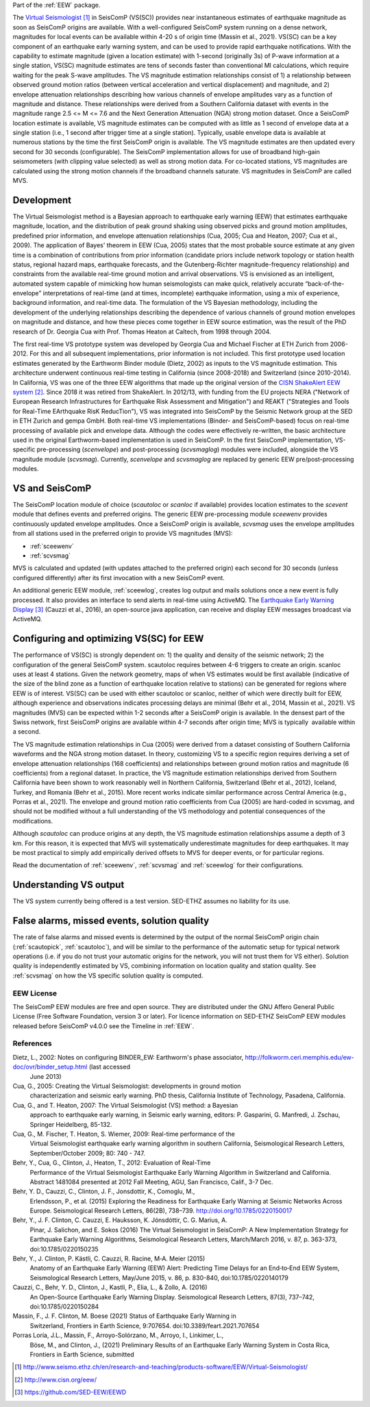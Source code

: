 Part of the :ref:`EEW` package.

The  `Virtual Seismologist`_ in SeisComP (VS(SC)) provides near instantaneous
estimates of earthquake magnitude as soon as SeisComP origins are available.
With a well-configured SeisComP system running on a dense network, magnitudes
for local events can be available within 4-20 s of origin time (Massin et al.,
2021). VS(SC) can be a key component of an earthquake early warning system, and
can be used to provide rapid earthquake notifications. With the capability to
estimate magnitude (given a location estimate) with 1-second (originally 3s) of
P-wave information at a single station, VS(SC) magnitude estimates are tens of
seconds faster than conventional Ml calculations, which require waiting for the
peak S-wave amplitudes. The VS magnitude estimation relationships consist of 1)
a relationship between observed ground motion ratios (between vertical
acceleration and vertical displacement) and magnitude, and 2) envelope
attenuation relationships describing how various channels of envelope
amplitudes vary as a function of magnitude and distance. These relationships
were derived from a Southern California dataset with events in the magnitude
range 2.5 <= M <= 7.6 and the Next Generation Attenuation (NGA) strong motion
dataset. Once a SeisComP location estimate is available, VS magnitude estimates
can be computed with as little as 1 second of envelope data at a single
station (i.e., 1 second after trigger time at a single station). Typically,
usable envelope data is available at numerous stations by the time the first
SeisComP origin is available. The VS magnitude estimates are then updated every
second for 30 seconds (configurable). The SeisComP implementation allows for use
of broadband high-gain seismometers (with clipping value selected) as well as
strong motion data. For co-located stations, VS magnitudes are calculated using
the strong motion channels if the broadband channels saturate.
VS magnitudes in SeisComP are called MVS.


Development
-----------

The Virtual Seismologist method is a Bayesian approach to earthquake early
warning (EEW) that estimates earthquake magnitude, location, and the
distribution of peak ground shaking using observed picks and ground motion
amplitudes, predefined prior information, and envelope attenuation
relationships (Cua, 2005; Cua and Heaton, 2007; Cua et al., 2009). The
application of Bayes' theorem in EEW (Cua, 2005) states that the most probable
source estimate at any given time is a combination of contributions from prior
information (candidate priors include network topology or station health status,
regional hazard maps, earthquake forecasts, and the Gutenberg-Richter
magnitude-frequency relationship) and constraints from the available
real-time ground motion and arrival observations. VS is envisioned as an
intelligent, automated system capable of mimicking how human seismologists can
make quick, relatively accurate “back-of-the-envelope” interpretations of
real-time (and at times, incomplete) earthquake information, using a mix of
experience, background information, and real-time data. The formulation of the
VS Bayesian methodology, including the development of the underlying
relationships describing the dependence of various channels of ground motion
envelopes on magnitude and distance, and how these pieces come together in EEW
source estimation, was the result of the PhD research of Dr. Georgia Cua with
Prof. Thomas Heaton at Caltech, from 1998 through 2004.

The first real-time VS prototype system was developed by Georgia Cua and Michael
Fischer at ETH Zurich from 2006-2012. For this and all subsequent
implementations, prior information is not included. This first prototype used
location estimates generated by the Earthworm Binder module (Dietz, 2002) as
inputs to the VS magnitude estimation. This architecture underwent continuous
real-time testing in California (since 2008-2018) and Switzerland
(since 2010-2014). In California, VS was one of the three EEW algorithms that
made up the original version of the `CISN ShakeAlert EEW system`_. Since 2018 it
was retired from ShakeAlert. In 2012/13, with funding from the EU projects NERA
("Network of European Research Infrastructures for Earthquake Risk Assessment
and Mitigation") and REAKT ("Strategies and Tools for Real-Time EArthquake RisK
ReducTion"), VS was integrated into SeisComP by the Seismic Network group at the
SED in ETH Zurich and gempa GmbH. Both real-time VS implementations (Binder- and
SeisComP-based) focus on real-time processing of available pick and envelope
data. Although the codes were effectively re-written, the basic architecture
used in the original Earthworm-based implementation is used in SeisComP. In the
first SeisComP implementation, VS-specific pre-processing (`scenvelope`) and
post-processing (`scvsmaglog`) modules were included, alongside the VS magnitude
module (`scvsmag`). Currently, `scenvelope` and `scvsmaglog` are replaced by
generic EEW pre/post-processing modules.

VS and SeisComP
---------------

The SeisComP location module of choice (`scautoloc` or `scanloc` if available)
provides location estimates to the `scevent` module that defines events and
preferred origins. The generic EEW pre-processing module `sceewenv` provides
continuously updated envelope amplitudes. Once a SeisComP origin is available,
`scvsmag` uses the envelope amplitudes from all stations used in the preferred
origin to provide VS magnitudes (MVS):

- :ref:`sceewenv`
- :ref:`scvsmag`

MVS is calculated and updated (with updates attached to the preferred origin)
each second for 30 seconds (unless configured differently) after its first
invocation with a new SeisComP event.

An additional generic EEW module, :ref:`sceewlog`, creates log output and mails
solutions once a new event is fully processed. It also provides an interface to
send alerts in real-time using ActiveMQ. The `Earthquake Early Warning Display`_
(Cauzzi et al., 2016), an open-source java application, can receive and display
EEW messages broadcast via ActiveMQ.


Configuring and optimizing VS(SC) for EEW
-----------------------------------------

The performance of VS(SC) is strongly dependent on: 1) the quality and
density of the seismic network; 2) the configuration of the general SeisComP
system. scautoloc requires between 4-6 triggers to create an origin. scanloc
uses at least 4 stations. Given the network geometry, maps of when VS estimates
would be first available (indicative of the size of the blind zone as a function
of earthquake location relative to stations) can be generated for regions where
EEW is of interest. VS(SC) can be used with either scautoloc or scanloc, neither
of which were directly built for EEW, although experience and observations
indicates processing delays are minimal (Behr et al., 2014, Massin et al.,
2021). VS magnitudes (MVS) can be expected within 1-2 seconds after a SeisComP
origin is available. In the densest part of the Swiss network, first SeisComP
origins are available within 4-7 seconds after origin time; MVS is typically
 available within a second.

The VS magnitude estimation relationships in Cua (2005) were derived from a
dataset consisting of Southern California waveforms and the NGA strong motion
dataset. In theory, customizing VS to a specific region requires deriving a set
of envelope attenuation relationships (168 coefficients) and relationships
between ground motion ratios and magnitude (6 coefficients) from a regional
dataset. In practice, the VS magnitude estimation relationships derived from
Southern California have been shown to work reasonably well in Northern
California, Switzerland (Behr et al., 2012), Iceland, Turkey, and Romania (Behr
et al., 2015). More recent works indicate similar performance across Central
America (e.g., Porras et al., 2021). The envelope and ground motion ratio
coefficients from Cua (2005) are hard-coded in scvsmag, and should not be
modified without a full understanding of the VS methodology and potential
consequences of the modifications.

Although `scautoloc` can produce origins at any depth, the VS magnitude
estimation relationships assume a depth of 3 km. For this reason, it is expected
that MVS will systematically underestimate magnitudes for deep earthquakes. It
may be most practical to simply add empirically derived offsets to MVS for
deeper events, or for particular regions.

Read the documentation of :ref:`sceewenv`, :ref:`scvsmag` and :ref:`sceewlog`
for their configurations.

Understanding VS output
-----------------------

The VS system currently being offered is a test version. SED-ETHZ assumes no
liability for its use. 


False alarms, missed events, solution quality
---------------------------------------------

The rate of false alarms and missed events is determined by the output of the
normal SeisComP origin chain (:ref:`scautopick`, :ref:`scautoloc`), and will
be similar to the performance of the automatic setup for typical network
operations (i.e. if you do not trust your automatic origins for the network, you
will not trust them for VS either). Solution quality is independently estimated
by VS, combining information on location quality and station quality. See
:ref:`scvsmag` on how the VS specific solution quality is computed.


EEW License
===========

The SeisComP EEW modules are free and open source. They are distributed
under the GNU Affero General Public License (Free Software Foundation, version 3
or later). For licence information on SED-ETHZ SeisComP EEW modules released
before SeisComP v4.0.0 see the Timeline in :ref:`EEW`.

References
===========

Dietz, L., 2002: Notes on configuring BINDER_EW: Earthworm's phase associator, http://folkworm.ceri.memphis.edu/ew-doc/ovr/binder_setup.html (last accessed
    June 2013)

Cua, G., 2005: Creating the Virtual Seismologist: developments in ground motion
     characterization and seismic early warning. PhD thesis, California
     Institute of Technology, Pasadena, California.

Cua, G., and T. Heaton, 2007: The Virtual Seismologist (VS) method: a Bayesian
     approach to earthquake early warning, in Seismic early warning, editors: P.
     Gasparini, G. Manfredi, J. Zschau, Springer Heidelberg, 85-132.

Cua, G., M. Fischer, T. Heaton, S. Wiemer, 2009: Real-time performance of the
     Virtual Seismologist earthquake early warning algorithm in southern
     California, Seismological Research Letters, September/October 2009; 80:
     740 - 747.

Behr, Y., Cua, G., Clinton, J., Heaton, T., 2012: Evaluation of Real-Time
     Performance of the Virtual Seismologist Earthquake Early Warning Algorithm
     in Switzerland and California. Abstract 1481084 presented at 2012 Fall
     Meeting, AGU, San Francisco, Calif., 3-7 Dec.
     
Behr, Y. D., Cauzzi, C., Clinton, J. F., Jonsdottir, K., Comoglu, M.,
     Erlendsson, P., et al. (2015) Exploring the Readiness for Earthquake Early
     Warning at Seismic Networks Across Europe. Seismological Research Letters,
     86(2B), 738–739. http://doi.org/10.1785/0220150017

Behr, Y., J. F. Clinton, C. Cauzzi, E. Hauksson, K. Jónsdóttir, C. G. Marius, A.
     Pinar, J. Salichon, and E. Sokos (2016) The Virtual Seismologist in
     SeisComP: A New Implementation Strategy for Earthquake Early Warning
     Algorithms, Seismological Research Letters, March/March 2016, v. 87, p.
     363-373, doi:10.1785/0220150235

Behr, Y., J. Clinton, P. Kästli, C. Cauzzi, R. Racine,  M‐A. Meier (2015)
     Anatomy of an Earthquake Early Warning (EEW) Alert: Predicting Time Delays
     for an End‐to‐End EEW System, Seismological Research Letters, May/June
     2015, v. 86, p. 830-840, doi:10.1785/0220140179

Cauzzi, C., Behr, Y. D., Clinton, J., Kastli, P., Elia, L., & Zollo, A. (2016)
     An Open-Source Earthquake Early Warning Display. Seismological Research
     Letters, 87(3), 737–742, doi:10.1785/0220150284

Massin, F., J. F. Clinton, M. Boese (2021) Status of Earthquake Early Warning in
     Switzerland, Frontiers in Earth Science,  9:707654. 
     doi:10.3389/feart.2021.707654
          
Porras Loría, J.L., Massin, F., Arroyo-Solórzano, M., Arroyo, I., Linkimer, L.,
     Böse, M., and Clinton, J., (2021) Preliminary Results of an Earthquake
     Early Warning System in Costa Rica, Frontiers in Earth Science, submitted

.. target-notes::

.. _`Virtual Seismologist` : http://www.seismo.ethz.ch/en/research-and-teaching/products-software/EEW/Virtual-Seismologist/
.. _`CISN ShakeAlert EEW system` : http://www.cisn.org/eew/
.. _`Earthquake Early Warning Display` : https://github.com/SED-EEW/EEWD

